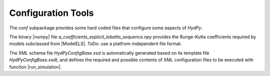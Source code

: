 
.. _configuration:

Configuration Tools
===================


The `conf` subpackage provides some hard coded files that configure some
aspects of *HydPy*.

The binary |numpy| file `a_coefficients_explicit_lobatto_sequence.npy`
provides the Runge-Kutta coefficients required by models subclassed from
|ModelELS|.  ToDo: use a platfrom-independent file format.

The XML schema file `HydPyConfigBase.xsd` is automatically generated based on
its template file `HydPyConfigBase.xsdt`, and defines the required and possible
contents of XML configuration files to be executed with function
|run_simulation|.

